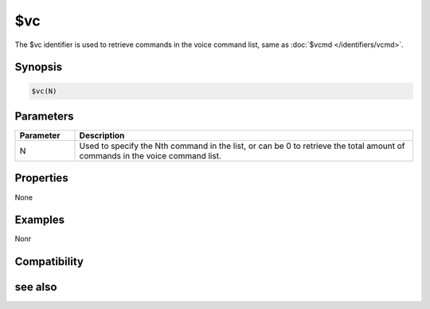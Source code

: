 $vc
===

The $vc identifier is used to retrieve commands in the voice command list, same as :doc:`$vcmd </identifiers/vcmd>`.

Synopsis
--------

.. code:: text

    $vc(N)

Parameters
----------

.. list-table::
    :widths: 15 85
    :header-rows: 1

    * - Parameter
      - Description
    * - N
      - Used to specify the Nth command in the list, or can be 0 to retrieve the total amount of commands in the voice command list.

Properties
----------

None

Examples
--------

Nonr

Compatibility
-------------

.. compatibility:: 6.0

see also
--------

.. hlist::
    :columns: 4

    * :doc:`/vcadd </commands/vcadd>`
    * :doc:`/vcmd </commands/vcmd>`
    * :doc:`/vcrem </commands/vcrem>`
    * :doc:`$vcmdver </identifiers/vcmdver>`
    * :doc:`$vcmdstat </identifiers/vcmdstat>`
    * :doc:`on vcmd </events/on_vcmd>`

